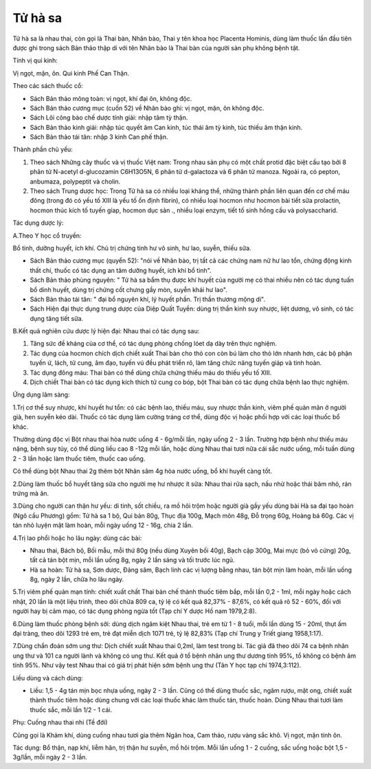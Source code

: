 .. _plants_tu_ha_xa:

Tử hà sa
########

Tử hà sa là nhau thai, còn gọi là Thai bàn, Nhân bào, Thai y tên khoa
học Placenta Hominis, dùng làm thuốc lần đầu tiên được ghi trong sách
Bản thảo thập di với tên Nhân bào là Thai bàn của người sản phụ không
bệnh tật.

Tính vị qui kinh:

Vị ngọt, mặn, ôn. Qui kinh Phế Can Thận.

Theo các sách thuốc cổ:

-  Sách Bản thảo mông toàn: vị ngọt, khí đại ôn, không độc.
-  Sách Bản thảo cương mục (cuốn 52) về Nhân bào ghi: vị ngọt, mặn, ôn
   không độc.
-  Sách Lôi công bào chế dược tính giải: nhập tâm tỳ thận.
-  Sách Bản thảo kinh giải: nhập túc quyết âm Can kinh, túc thái âm tỳ
   kinh, túc thiếu âm thận kinh.
-  Sách Bản thảo tái tân: nhập 3 kinh Can phế thận.

Thành phần chủ yếu:

#. Theo sách Những cây thuốc và vị thuốc Việt nam: Trong nhau sản phụ có
   một chất protid đặc biệt cấu tạo bởi 8 phân tử N-acetyl d-glucozamin
   C6H13O5N, 6 phân tử d-galactoza và 6 phân tử manoza. Ngoài ra, có
   pepton, anbumaza, polypeptit và cholin.
#. Theo sách Trung dược học: Trong Tử hà sa có nhiều loại kháng thể,
   những thành phần liên quan đến cơ chế máu đông (trong đó có yếu tố
   XIII là yếu tố ổn định fibrin), có nhiều loại hocmon như hocmon bài
   tiết sữa prolactin, hocmon thúc kích tố tuyến gíap, hocmon dục sản .,
   nhiều loại enzym, tiết tố sinh hồng cầu và polysaccharid.

Tác dụng dược lý:

A.Theo Y học cổ truyền:

Bổ tinh, dưỡng huyết, ích khí. Chủ trị chứng tinh hư vô sinh, hư lao,
suyễn, thiếu sữa.

-  Sách Bản thảo cương mục (quyển 52): "nói về Nhân bào, trị tất cả các
   chứng nam nữ hư lao tổn, chứng động kinh thất chí, thuốc có tác dụng
   an tâm dưỡng huyết, ích khí bổ tinh".
-  Sách Bản thảo phùng nguyên: " Tử hà sa bẩm thụ được khí huyết của
   người mẹ có thai nhiều nên có tác dụng tuấn bổ dinh huyết, dùng trị
   chứng cốt chưng gầy mòn, suyễn khái hư lao".
-  Sách Bản thảo tái tân: " đại bổ nguyên khí, lý huyết phần. Trị thần
   thương mộng di".
-  Sách Hiện đại thực dụng trung dược của Diệp Quất Tuyền: dùng trị thần
   kinh suy nhược, liệt dương, vô sinh, có tác dụng tăng tiết sữa.

B.Kết quả nghiên cứu dược lý hiện đại: Nhau thai có tác dụng sau:

#. Tăng sức đề kháng của cơ thể, có tác dụng phòng chống lóet dạ dày
   trên thực nghiệm.
#. Tác dụng của hocmon chích dịch chiết xuất Thai bàn cho thỏ con còn bú
   làm cho thỏ lớn nhanh hơn, các bộ phận tuyến ứ, lách, tử cung, âm
   đạo, tuyến vú đều phát triển rõ, làm tăng chức năng tuyến giáp và
   tinh hoàn.
#. Tác dụng đông máu: Thai bàn có thể dùng chữa chứng thiếu máu do thiếu
   yếu tố XIII.
#. Dịch chiết Thai bàn có tác dụng kích thích tử cung co bóp, bột Thai
   bàn có tác dụng chữa bệnh lao thực nghiệm.

Ứng dụng lâm sàng:

1.Trị cơ thể suy nhược, khí huyết hư tổn: có các bệnh lao, thiếu máu,
suy nhược thần kinh, viêm phế quản mãn ở người già, hen suyễn kéo dài.
Thuốc có tác dụng làm cường tráng cơ thể, dùng độc vị hoặc phối hợp với
các loại thuốc bổ khác.

Thường dùng độc vị Bột nhau thai hòa nước uống 4 - 6g/mỗi lần, ngày uống
2 - 3 lần. Trường hợp bệnh như thiếu máu nặng, bệnh suy tủy, có thể dùng
liều cao 8 -12g mỗi lần, hoặc dùng Nhau thai tươi nữa cái sắc nước uống,
mỗi tuần dùng 2 - 3 lần hoặc làm thuốc tiêm, thuốc cao uống.

Có thể dùng bột Nhau thai 2g thêm bột Nhân sâm 4g hòa nước uống, bổ khí
huyết càng tốt.

2.Dùng làm thuốc bổ huyết tăng sữa cho người mẹ hư nhược ít sữa: Nhau
thai rửa sạch, nấu nhừ hoặc thái băm nhỏ, rán trứng mà ăn.

3.Dùng cho người can thận hư yếu: di tinh, sốt chiều, ra mồ hôi trộm
hoặc người già gầy yếu dùng bài Hà sa đại tạo hoàn (Ngô cầu Phương) gồm:
Tử hà sa 1 bộ, Qui bản 80g, Thục địa 100g, Mạch môn 48g, Đỗ trọng 60g,
Hoàng bá 60g. Các vị tán nhỏ luyện mật làm hoàn, mỗi ngày uống 12 - 16g,
chia 2 lần.

4.Trị lao phổi hoặc ho lâu ngày: dùng các bài:

-  Nhau thai, Bách bộ, Bối mẫu, mỗi thứ 80g (nếu dùng Xuyên bối 40g),
   Bạch cập 300g, Mai mực (bỏ vỏ cứng) 20g, tất cả tán bột mịn, mỗi lần
   uống 8g, ngày 2 lần sáng và tối trước lúc ngủ.
-  Hà sa hoàn: Tử hà sa, Sơn dược, Đảng sâm, Bạch linh các vị lượng bằng
   nhau, tán bột mịn làm hoàn, mỗi lần uống 8g, ngày 2 lần, chữa ho lâu
   ngày.

5.Trị viêm phế quản mạn tính: chiết xuất chất Thai bàn chế thành thuốc
tiêm bắp, mỗi lần 0,2 - 1ml, mỗi ngày hoặc cách nhật, 20 lần là một liệu
trình, theo dõi chữa 809 ca, tỷ lệ có kết quả 82,37% - 87,6%, có kết quả
rõ 52 - 60%, đối với người hay bị cảm mạo, có tác dụng phòng ngừa tốt
(Tạp chí Y dược Hồ nam 1979,2:8).

6.Dùng làm thuốc phòng bệnh sởi: dùng dịch ngâm kiệt Nhau thai, trẻ em
từ 1 - 8 tuổi, mỗi lần dùng 15 - 20ml, thụt ấm đại tràng, theo dõi 1293
trẻ em, trẻ đạt miễn dịch 1071 trẻ, tỷ lệ 82,83% (Tạp chí Trung y Triết
giang 1958,1:17).

7.Dùng chẩn đoán sớm ung thư: Dịch chiết xuất Nhau thai 0,2ml, làm test
trong bì. Tác giả đã theo dõi 74 ca bệnh nhân ung thư và 101 ca người
lành và không có ung thư. Kết quả ở tổ bệnh nhân ung thư dương tính 95%,
tổ không có bệnh âm tính 95%. Như vậy test Nhau thai có giá trị phát
hiện sớm bệnh ung thư (Tân Y học tạp chí 1974,3:112).

Liều dùng và cách dùng:

-  Liều: 1,5 - 4g tán mịn bọc nhựa uống, ngày 2 - 3 lần. Cũng có thể
   dùng thuốc sắc, ngâm rượu, mật ong, chiết xuất thành thuốc tiêm hoặc
   dùng chung với các loại thuốc khác làm thuốc tán, thuốc hoàn. Dùng
   Nhau thai tươi làm thuốc sắc, mỗi lần 1/2 - 1 cái.

Phụ: Cuống nhau thai nhi (Tề đới)

Cũng gọi là Khảm khí, dùng cuống nhau tươi gia thêm Ngân hoa, Cam thảo,
rượu vàng sắc khô. Vị ngọt, mặn tính ôn.

Tác dụng: Bổ thận, nạp khí, liễm hãn, trị thận hư suyễn, mồ hôi trộm.
Mỗi lần uống 1 - 2 cuống, sắc uống hoặc bột 1,5 - 3g/lần, mỗi ngày 2 - 3
lần.
